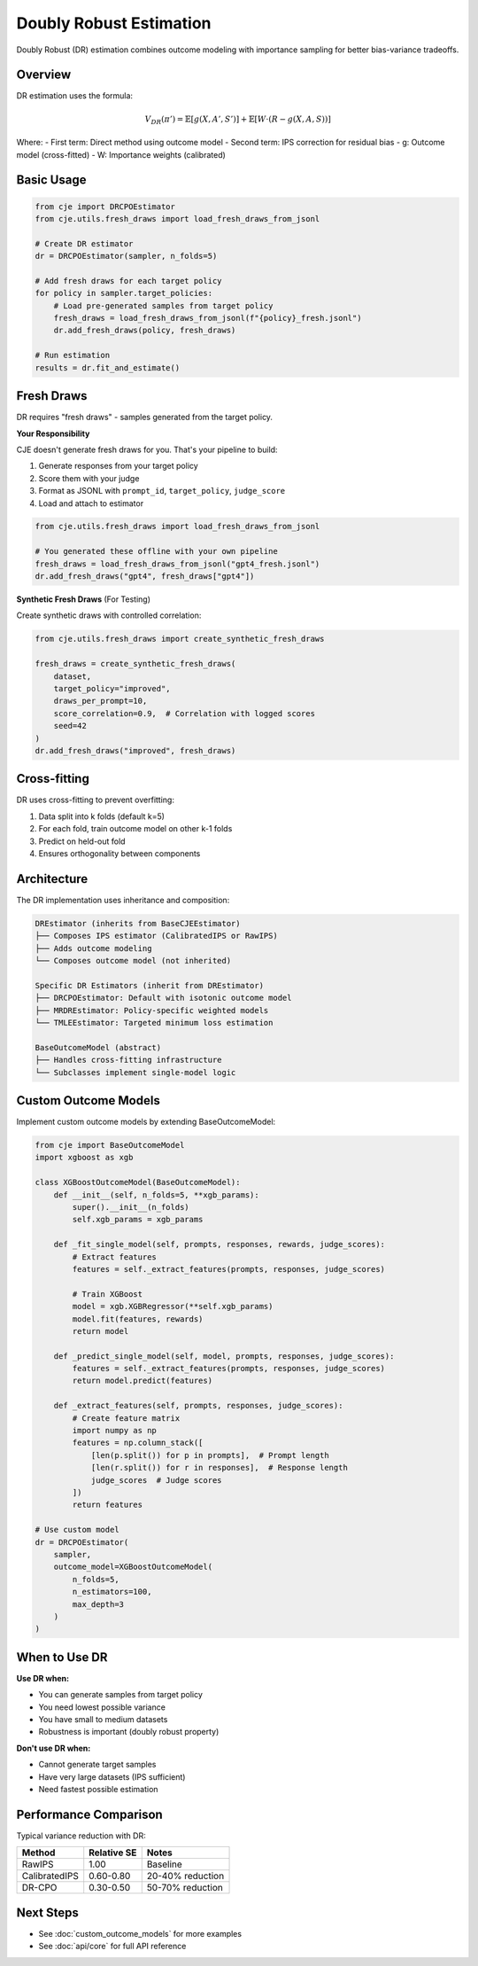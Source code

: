 Doubly Robust Estimation
========================

Doubly Robust (DR) estimation combines outcome modeling with importance sampling for better bias-variance tradeoffs.

Overview
--------

DR estimation uses the formula:

.. math::

   V_{DR}(\pi') = \mathbb{E}[g(X, A', S')] + \mathbb{E}[W \cdot (R - g(X, A, S))]

Where:
- First term: Direct method using outcome model
- Second term: IPS correction for residual bias
- g: Outcome model (cross-fitted)
- W: Importance weights (calibrated)

Basic Usage
-----------

.. code-block:: python

   from cje import DRCPOEstimator
   from cje.utils.fresh_draws import load_fresh_draws_from_jsonl
   
   # Create DR estimator
   dr = DRCPOEstimator(sampler, n_folds=5)
   
   # Add fresh draws for each target policy
   for policy in sampler.target_policies:
       # Load pre-generated samples from target policy
       fresh_draws = load_fresh_draws_from_jsonl(f"{policy}_fresh.jsonl")
       dr.add_fresh_draws(policy, fresh_draws)
   
   # Run estimation
   results = dr.fit_and_estimate()

Fresh Draws
-----------

DR requires "fresh draws" - samples generated from the target policy.

**Your Responsibility**

CJE doesn't generate fresh draws for you. That's your pipeline to build:

1. Generate responses from your target policy
2. Score them with your judge
3. Format as JSONL with ``prompt_id``, ``target_policy``, ``judge_score``
4. Load and attach to estimator

.. code-block:: python

   from cje.utils.fresh_draws import load_fresh_draws_from_jsonl
   
   # You generated these offline with your own pipeline
   fresh_draws = load_fresh_draws_from_jsonl("gpt4_fresh.jsonl")
   dr.add_fresh_draws("gpt4", fresh_draws["gpt4"])

**Synthetic Fresh Draws** (For Testing)

Create synthetic draws with controlled correlation:

.. code-block:: python

   from cje.utils.fresh_draws import create_synthetic_fresh_draws
   
   fresh_draws = create_synthetic_fresh_draws(
       dataset,
       target_policy="improved",
       draws_per_prompt=10,
       score_correlation=0.9,  # Correlation with logged scores
       seed=42
   )
   dr.add_fresh_draws("improved", fresh_draws)

Cross-fitting
-------------

DR uses cross-fitting to prevent overfitting:

1. Data split into k folds (default k=5)
2. For each fold, train outcome model on other k-1 folds
3. Predict on held-out fold
4. Ensures orthogonality between components

Architecture
------------

The DR implementation uses inheritance and composition:

.. code-block:: text

   DREstimator (inherits from BaseCJEEstimator)
   ├── Composes IPS estimator (CalibratedIPS or RawIPS)
   ├── Adds outcome modeling
   └── Composes outcome model (not inherited)
   
   Specific DR Estimators (inherit from DREstimator)
   ├── DRCPOEstimator: Default with isotonic outcome model
   ├── MRDREstimator: Policy-specific weighted models
   └── TMLEEstimator: Targeted minimum loss estimation
   
   BaseOutcomeModel (abstract)
   ├── Handles cross-fitting infrastructure
   └── Subclasses implement single-model logic

Custom Outcome Models
---------------------

Implement custom outcome models by extending BaseOutcomeModel:

.. code-block:: python

   from cje import BaseOutcomeModel
   import xgboost as xgb
   
   class XGBoostOutcomeModel(BaseOutcomeModel):
       def __init__(self, n_folds=5, **xgb_params):
           super().__init__(n_folds)
           self.xgb_params = xgb_params
       
       def _fit_single_model(self, prompts, responses, rewards, judge_scores):
           # Extract features
           features = self._extract_features(prompts, responses, judge_scores)
           
           # Train XGBoost
           model = xgb.XGBRegressor(**self.xgb_params)
           model.fit(features, rewards)
           return model
       
       def _predict_single_model(self, model, prompts, responses, judge_scores):
           features = self._extract_features(prompts, responses, judge_scores)
           return model.predict(features)
       
       def _extract_features(self, prompts, responses, judge_scores):
           # Create feature matrix
           import numpy as np
           features = np.column_stack([
               [len(p.split()) for p in prompts],  # Prompt length
               [len(r.split()) for r in responses],  # Response length
               judge_scores  # Judge scores
           ])
           return features
   
   # Use custom model
   dr = DRCPOEstimator(
       sampler,
       outcome_model=XGBoostOutcomeModel(
           n_folds=5,
           n_estimators=100,
           max_depth=3
       )
   )

When to Use DR
--------------

**Use DR when:**

- You can generate samples from target policy
- You need lowest possible variance
- You have small to medium datasets
- Robustness is important (doubly robust property)

**Don't use DR when:**

- Cannot generate target samples
- Have very large datasets (IPS sufficient)
- Need fastest possible estimation

Performance Comparison
----------------------

Typical variance reduction with DR:

.. list-table::
   :header-rows: 1
   
   * - Method
     - Relative SE
     - Notes
   * - RawIPS
     - 1.00
     - Baseline
   * - CalibratedIPS
     - 0.60-0.80
     - 20-40% reduction
   * - DR-CPO
     - 0.30-0.50
     - 50-70% reduction

Next Steps
----------

- See :doc:`custom_outcome_models` for more examples
- See :doc:`api/core` for full API reference
